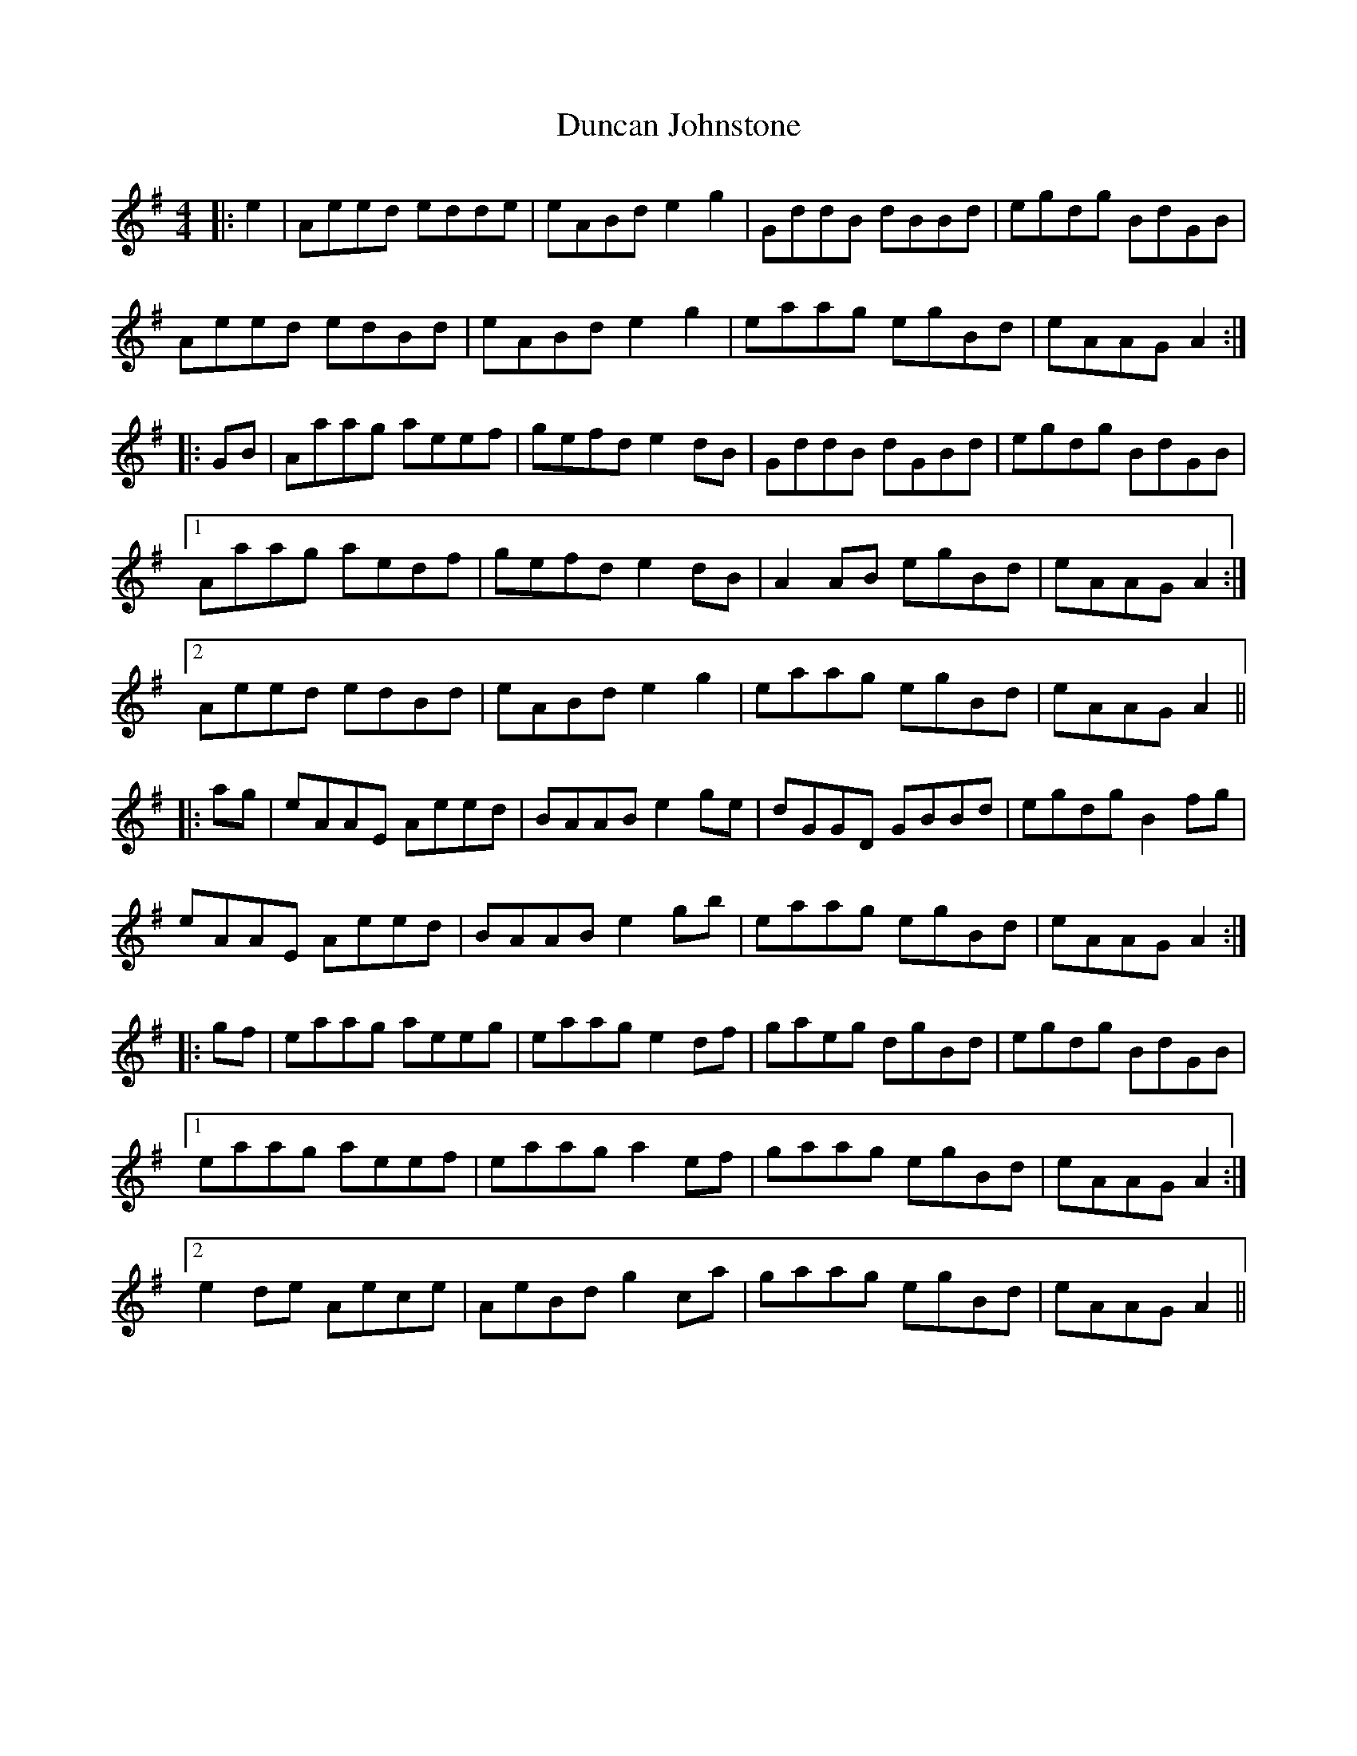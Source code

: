 X: 11167
T: Duncan Johnstone
R: hornpipe
M: 4/4
K: Adorian
|:e2|Aeed edde|eABd e2 g2|GddB dBBd|egdg BdGB|
Aeed edBd|eABd e2 g2|eaag egBd|eAAG A2:|
|:GB|Aaag aeef|gefd e2 dB|GddB dGBd|egdg BdGB|
[1 Aaag aedf|gefd e2 dB|A2 AB egBd|eAAG A2:|
[2 Aeed edBd|eABd e2 g2|eaag egBd|eAAG A2||
|:ag|eAAE Aeed|BAAB e2 ge|dGGD GBBd|egdg B2 fg|
eAAE Aeed|BAAB e2 gb|eaag egBd|eAAG A2:|
|:gf|eaag aeeg|eaag e2 df|gaeg dgBd|egdg BdGB|
[1 eaag aeef|eaag a2 ef|gaag egBd|eAAG A2:|
[2 e2 de Aece|AeBd g2 c’a|gaag egBd|eAAG A2||

